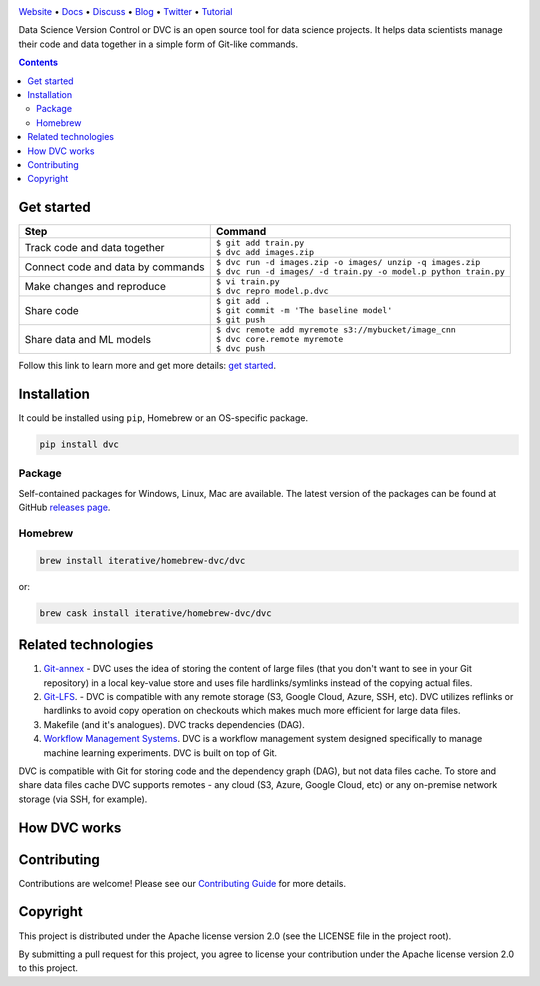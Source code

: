 .. image:: https://travis-ci.org/iterative/dvc.svg?branch=master
  :target: https://travis-ci.org/iterative/dvc
  :alt: Travis

.. image:: https://ci.appveyor.com/api/projects/status/github/iterative/dvc?branch=master&svg=true
  :target: https://ci.appveyor.com/project/iterative/dvc/branch/master
  :alt: Windows Build

.. image:: https://codeclimate.com/github/iterative/dvc/badges/gpa.svg
  :target: https://codeclimate.com/github/iterative/dvc
  :alt: Code Climate

.. image:: https://codecov.io/gh/iterative/dvc/branch/master/graph/badge.svg
  :target: https://codecov.io/gh/iterative/dvc
  :alt: Codecov

`Website <https://dvc.org>`_ • `Docs <https://dvc.org/doc>`_ • `Discuss <https://discuss.dvc.org/>`_ •
`Blog <https://blog.dataversioncontrol.com/>`_ • `Twitter <https://twitter.com/iterativeai>`_ •
`Tutorial <https://dvc.org/tutorial>`_

Data Science Version Control or DVC is an open source tool for data science projects.
It helps data scientists manage their code and data together in a simple form of Git-like commands.

.. contents:: **Contents**
  :backlinks: none

Get started
===========

+-----------------------------------+-------------------------------------------------------------------+
| Step                              | Command                                                           |
+===================================+===================================================================+
| Track code and data together      | | ``$ git add train.py``                                          |
|                                   | | ``$ dvc add images.zip``                                        |
+-----------------------------------+-------------------------------------------------------------------+
| Connect code and data by commands | | ``$ dvc run -d images.zip -o images/ unzip -q images.zip``      |
|                                   | | ``$ dvc run -d images/ -d train.py -o model.p python train.py`` |
+-----------------------------------+-------------------------------------------------------------------+
| Make changes and reproduce        | | ``$ vi train.py``                                               |
|                                   | | ``$ dvc repro model.p.dvc``                                     |
+-----------------------------------+-------------------------------------------------------------------+
| Share code                        | | ``$ git add .``                                                 |
|                                   | | ``$ git commit -m 'The baseline model'``                        |
|                                   | | ``$ git push``                                                  |
+-----------------------------------+-------------------------------------------------------------------+
| Share data and ML models          | | ``$ dvc remote add myremote s3://mybucket/image_cnn``           |
|                                   | | ``$ dvc core.remote myremote``                                  |
|                                   | | ``$ dvc push``                                                  |
+-----------------------------------+-------------------------------------------------------------------+

Follow this link to learn more and get more details: `get started <https://dvc.org/doc/get-started>`_.

Installation
============

It could be installed using ``pip``, Homebrew or an OS-specific package.

.. code-block:: bash

   pip install dvc

Package
-------

Self-contained packages for Windows, Linux, Mac are available. The latest version of the packages can be found at
GitHub `releases page <https://github.com/iterative/dvc/releases>`_.

Homebrew
--------

.. code-block:: bash

   brew install iterative/homebrew-dvc/dvc

or:

.. code-block:: bash

   brew cask install iterative/homebrew-dvc/dvc

Related technologies
====================

#. `Git-annex <https://git-annex.branchable.com/>`_ - DVC uses the idea of storing the content of large files (that you
   don't want to see in your Git repository) in a local key-value store and uses file hardlinks/symlinks instead of the
   copying actual files.

#. `Git-LFS <https://git-lfs.github.com/>`_. - DVC is compatible with any remote storage (S3, Google Cloud, Azure, SSH,
   etc). DVC utilizes reflinks or hardlinks to avoid copy operation on checkouts which makes much more efficient for
   large data files.

#. Makefile (and it's analogues). DVC tracks dependencies (DAG).

#. `Workflow Management Systems <https://en.wikipedia.org/wiki/Workflow_management_system>`_. DVC is a workflow
   management system designed specifically to manage machine learning experiments. DVC is built on top of Git.

DVC is compatible with Git for storing code and the dependency graph (DAG), but not data files cache.
To store and share data files cache DVC supports remotes - any cloud (S3, Azure, Google Cloud, etc) or any on-premise
network storage (via SSH, for example).

How DVC works
=============


.. image:: https://dvc.org/static/img/flow.png
   :target: https://dvc.org/static/img/flow.png
   :alt: how_dvc_works


Contributing
============
Contributions are welcome! Please see our `Contributing Guide <https://dvc.org/doc/user-guide/contributing/>`_ for more
details.

Copyright
=========

This project is distributed under the Apache license version 2.0 (see the LICENSE file in the project root).

By submitting a pull request for this project, you agree to license your contribution under the Apache license version
2.0 to this project.

